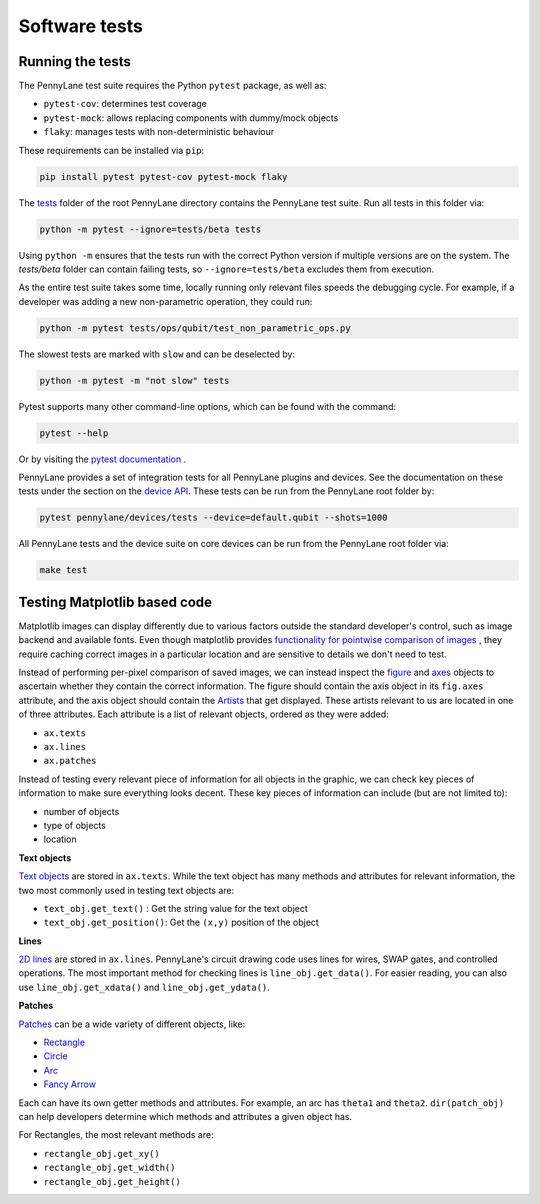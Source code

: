 Software tests
==============

Running the tests
~~~~~~~~~~~~~~~~~

The PennyLane test suite requires the Python ``pytest`` package, as well as:

* ``pytest-cov``: determines test coverage
* ``pytest-mock``: allows replacing components with dummy/mock objects
* ``flaky``: manages tests with non-deterministic behaviour

These requirements can be installed via ``pip``:

.. code-block:: bash

    pip install pytest pytest-cov pytest-mock flaky

The `tests <https://github.com/PennyLaneAI/pennylane/tree/master/tests>`__ folder of the root PennyLane directory contains the PennyLane test suite. Run all tests in this folder via:

.. code-block:: bash

    python -m pytest --ignore=tests/beta tests

Using ``python -m`` ensures that the tests run with the correct Python version if multiple versions are on the system. The `tests/beta` folder can contain failing tests, so ``--ignore=tests/beta`` excludes them from execution.

As the entire test suite takes some time, locally running only relevant files speeds the debugging cycle.  For example, if a developer was adding a new non-parametric operation, they could run:

.. code-block:: bash

    python -m pytest tests/ops/qubit/test_non_parametric_ops.py

The slowest tests are marked with ``slow`` and can be deselected by:

.. code-block:: bash

    python -m pytest -m "not slow" tests

Pytest supports many other command-line options, which can be found with the command:

.. code-block:: bash

    pytest --help

Or by visiting the `pytest documentation <https://docs.pytest.org/en/latest/reference/reference.html#id88>`__ . 

PennyLane provides a set of integration tests for all PennyLane plugins and devices. See the documentation on these tests under the section on the `device API <https://pennylane.readthedocs.io/en/latest/code/api/pennylane.devices.tests.html>`__. These tests can be run from the PennyLane root folder by:

.. code-block:: bash

    pytest pennylane/devices/tests --device=default.qubit --shots=1000

All PennyLane tests and the device suite on core devices can be run from the PennyLane root folder via:

.. code-block:: bash

    make test


Testing Matplotlib based code
~~~~~~~~~~~~~~~~~~~~~~~~~~~~~

Matplotlib images can display differently due to various factors outside the standard developer's control, such as image backend and available fonts. Even though matplotlib provides
`functionality for pointwise comparison of images <https://matplotlib.org/stable/api/testing_api.html#module-matplotlib.testing>`__ , they require caching
correct images in a particular location and are sensitive to details we don't need to test. 

Instead of performing per-pixel comparison of saved images, we can instead inspect the  `figure <https://matplotlib.org/stable/api/figure_api.html?highlight=figure#matplotlib.figure.Figure>`__
and `axes <https://matplotlib.org/stable/api/axes_api.html?highlight=axes#module-matplotlib.axes>`__
objects to ascertain whether they contain the correct information. The figure should contain the axis object in its ``fig.axes`` attribute, and the axis object should contain the `Artists <https://matplotlib.org/stable/tutorials/intermediate/artists.html>`__ that get displayed. These artists relevant to us are located in one of three attributes. Each attribute is a list of relevant objects, ordered as they were added:

* ``ax.texts``
* ``ax.lines``
* ``ax.patches``

Instead of testing every relevant piece of information for all objects in the graphic, we can check key pieces of information to make sure everything looks decent.  These key pieces of information can include (but are not limited to):

* number of objects
* type of objects
* location

**Text objects**

`Text objects <https://matplotlib.org/stable/api/text_api.html#matplotlib.text.Text>`__
are stored in ``ax.texts``.  While the text object has many methods and attributes for relevant information, the two most commonly used in testing text objects are:

* ``text_obj.get_text()`` : Get the string value for the text object
* ``text_obj.get_position()``: Get the ``(x,y)`` position of the object

**Lines**

`2D lines <https://matplotlib.org/stable/api/_as_gen/matplotlib.lines.Line2D.html?highlight=line2d#matplotlib.lines.Line2D>`__ are stored in ``ax.lines``.  PennyLane's
circuit drawing code uses lines for wires, SWAP gates, and controlled operations. The most important method for checking lines is ``line_obj.get_data()``.  For easier reading, you
can also use ``line_obj.get_xdata()`` and ``line_obj.get_ydata()``.

**Patches**

`Patches <https://matplotlib.org/stable/api/_as_gen/matplotlib.patches.Patch.html?highlight=patch#matplotlib.patches.Patch>`__
can be a wide variety of different objects, like:

* `Rectangle <https://matplotlib.org/stable/api/_as_gen/matplotlib.patches.Rectangle.html?highlight=rectangle#matplotlib.patches.Rectangle>`__
* `Circle <https://matplotlib.org/stable/api/_as_gen/matplotlib.patches.Circle.html?highlight=circle#matplotlib.patches.Circle>`__
* `Arc <https://matplotlib.org/stable/api/_as_gen/matplotlib.patches.Arc.html?highlight=arc#matplotlib.patches.Arc>`__
* `Fancy Arrow <https://matplotlib.org/stable/api/_as_gen/matplotlib.patches.FancyArrow.html?highlight=fancyarrow#matplotlib.patches.FancyArrow>`__

Each can have its own getter methods and attributes.  For example, an arc has ``theta1`` and ``theta2``. ``dir(patch_obj)`` can help developers determine which methods and attributes a given object has.

For Rectangles, the most relevant methods are:

* ``rectangle_obj.get_xy()``
* ``rectangle_obj.get_width()``
* ``rectangle_obj.get_height()``